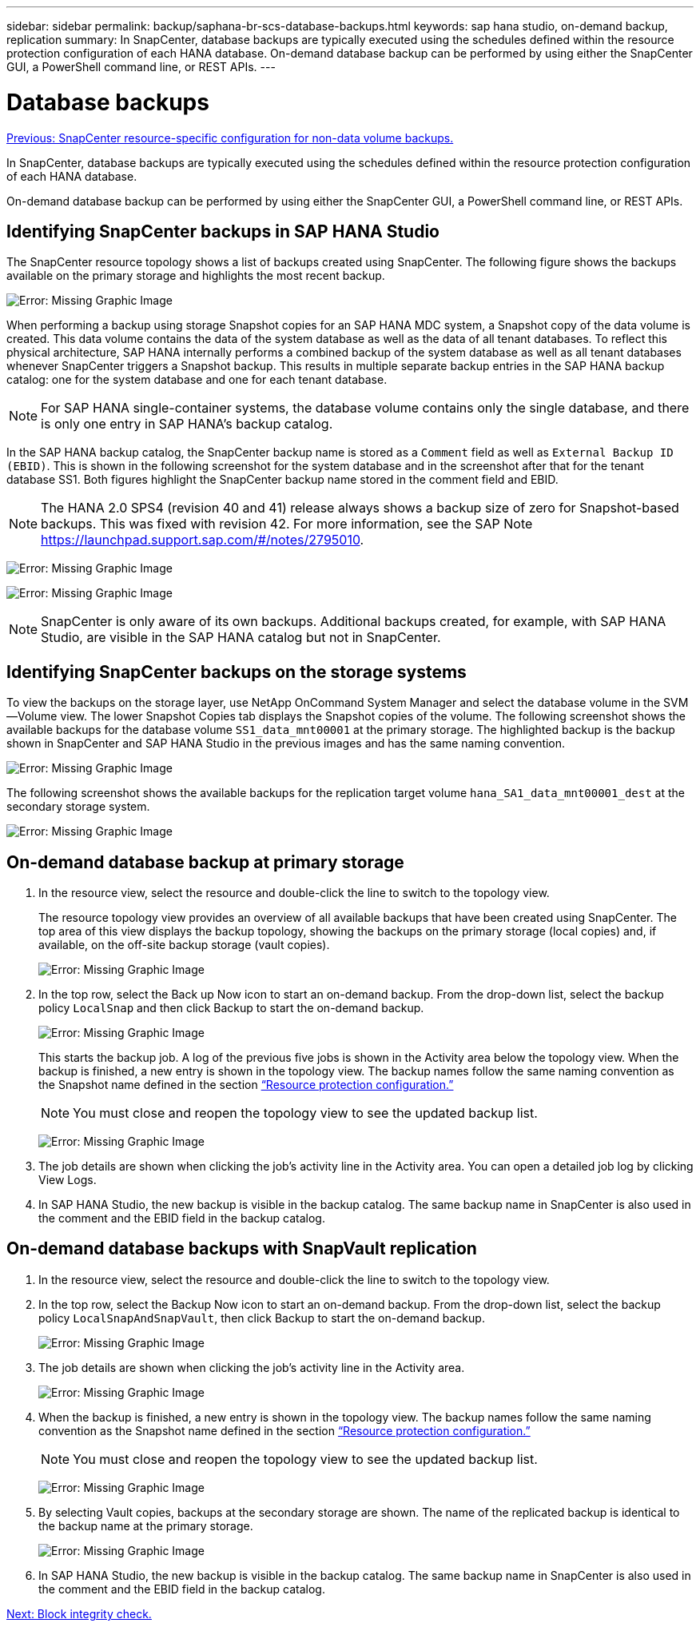 ---
sidebar: sidebar
permalink: backup/saphana-br-scs-database-backups.html
keywords: sap hana studio, on-demand backup, replication
summary: In SnapCenter, database backups are typically executed using the schedules defined within the resource protection configuration of each HANA database. On-demand database backup can be performed by using either the SnapCenter GUI, a PowerShell command line, or REST APIs.
---

= Database backups
:hardbreaks:
:nofooter:
:icons: font
:linkattrs:
:imagesdir: ./../media/

//
// This file was created with NDAC Version 2.0 (August 17, 2020)
//
// 2022-02-15 15:58:30.906328
//

link:saphana-br-scs-snapcenter-resource-specific-configuration-for-non-data-volume-backups.html[Previous: SnapCenter resource-specific configuration for non-data volume backups.]

In SnapCenter, database backups are typically executed using the schedules defined within the resource protection configuration of each HANA database.

On-demand database backup can be performed by using either the SnapCenter GUI, a PowerShell command line, or REST APIs.

== Identifying SnapCenter backups in SAP HANA Studio

The SnapCenter resource topology shows a list of backups created using SnapCenter. The following figure shows the backups available on the primary storage and highlights the most recent backup.

image:saphana-br-scs-image82.png[Error: Missing Graphic Image]

When performing a backup using storage Snapshot copies for an SAP HANA MDC system, a Snapshot copy of the data volume is created. This data volume contains the data of the system database as well as the data of all tenant databases. To reflect this physical architecture, SAP HANA internally performs a combined backup of the system database as well as all tenant databases whenever SnapCenter triggers a Snapshot backup. This results in multiple separate backup entries in the SAP HANA backup catalog: one for the system database and one for each tenant database.

[NOTE]
For SAP HANA single-container systems, the database volume contains only the single database, and there is only one entry in SAP HANA’s backup catalog.

In the SAP HANA backup catalog, the SnapCenter backup name is stored as a `Comment` field as well as `External Backup ID (EBID)`. This is shown in the following screenshot for the system database and in the screenshot after that for the tenant database SS1. Both figures highlight the SnapCenter backup name stored in the comment field and EBID.

[NOTE]
The HANA 2.0 SPS4 (revision 40 and 41) release always shows a backup size of zero for Snapshot-based backups. This was fixed with revision 42. For more information, see the SAP Note https://launchpad.support.sap.com/[https://launchpad.support.sap.com/#/notes/2795010^].

image:saphana-br-scs-image83.png[Error: Missing Graphic Image]

image:saphana-br-scs-image84.png[Error: Missing Graphic Image]

[NOTE]
SnapCenter is only aware of its own backups. Additional backups created, for example, with SAP HANA Studio, are visible in the SAP HANA catalog but not in SnapCenter.

== Identifying SnapCenter backups on the storage systems

To view the backups on the storage layer, use NetApp OnCommand System Manager and select the database volume in the SVM—Volume view. The lower Snapshot Copies tab displays the Snapshot copies of the volume. The following screenshot shows the available backups for the database volume `SS1_data_mnt00001` at the primary storage. The highlighted backup is the backup shown in SnapCenter and SAP HANA Studio in the previous images and has the same naming convention.

image:saphana-br-scs-image85.png[Error: Missing Graphic Image]

The following screenshot shows the available backups for the replication target volume `hana_SA1_data_mnt00001_dest` at the secondary storage system.

image:saphana-br-scs-image86.png[Error: Missing Graphic Image]

== On-demand database backup at primary storage

. In the resource view, select the resource and double-click the line to switch to the topology view.
+
The resource topology view provides an overview of all available backups that have been created using SnapCenter. The top area of this view displays the backup topology, showing the backups on the primary storage (local copies) and, if available, on the off-site backup storage (vault copies).
+
image:saphana-br-scs-image86.5.png[Error: Missing Graphic Image]

. In the top row, select the Back up Now icon to start an on-demand backup. From the drop-down list, select the backup policy `LocalSnap` and then click Backup to start the on-demand backup.
+
image:saphana-br-scs-image87.png[Error: Missing Graphic Image]
+
This starts the backup job. A log of the previous five jobs is shown in the Activity area below the topology view. When the backup is finished, a new entry is shown in the topology view. The backup names follow the same naming convention as the Snapshot name defined in the section link:saphana-br-scs-snapcenter-resource-specific-configuration-for-sap-hana-database-backups.html#resource-protection-configuration[“Resource protection configuration.”]
+
[NOTE]
You must close and reopen the topology view to see the updated backup list.
+
image:saphana-br-scs-image88.png[Error: Missing Graphic Image]

. The job details are shown when clicking the job’s activity line in the Activity area. You can open a detailed job log by clicking View Logs.
. In SAP HANA Studio, the new backup is visible in the backup catalog. The same backup name in SnapCenter is also used in the comment and the EBID field in the backup catalog.

== On-demand database backups with SnapVault replication

. In the resource view, select the resource and double-click the line to switch to the topology view.
. In the top row, select the Backup Now icon to start an on-demand backup. From the drop-down list, select the backup policy `LocalSnapAndSnapVault`, then click Backup to start the on-demand backup.
+
image:saphana-br-scs-image90.png[Error: Missing Graphic Image]

. The job details are shown when clicking the job’s activity line in the Activity area.
+
image:saphana-br-scs-image91.png[Error: Missing Graphic Image]

. When the backup is finished, a new entry is shown in the topology view. The backup names follow the same naming convention as the Snapshot name defined in the section link:saphana-br-scs-snapcenter-resource-specific-configuration-for-sap-hana-database-backups.html#resource-protection-configuration[“Resource protection configuration.”]
+
[NOTE]
You must close and reopen the topology view to see the updated backup list.
+
image:saphana-br-scs-image92.png[Error: Missing Graphic Image]

. By selecting Vault copies, backups at the secondary storage are shown. The name of the replicated backup is identical to the backup name at the primary storage.
+
image:saphana-br-scs-image93.png[Error: Missing Graphic Image]

. In SAP HANA Studio, the new backup is visible in the backup catalog. The same backup name in SnapCenter is also used in the comment and the EBID field in the backup catalog.

link:saphana-br-scs-block-integrity-check.html[Next: Block integrity check.]
